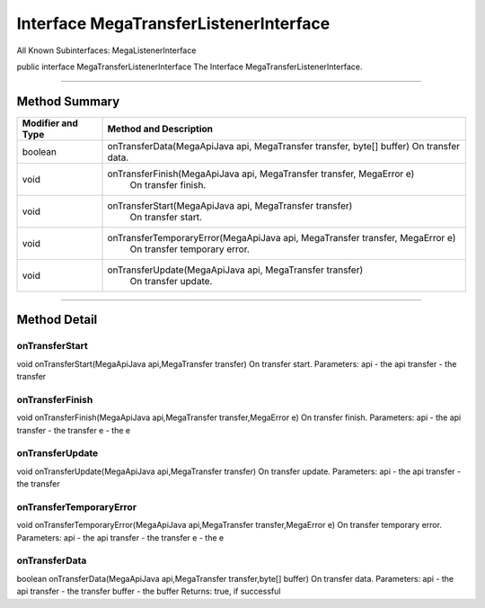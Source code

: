 =======================================
Interface MegaTransferListenerInterface
=======================================

All Known Subinterfaces:
MegaListenerInterface

public interface MegaTransferListenerInterface
The Interface MegaTransferListenerInterface.

----------------------------------------------

--------------
Method Summary
--------------

+--------------------+-----------------------------------------------------------------------------------+
|Modifier and Type   |  Method and Description                                                           |
+====================+===================================================================================+
| boolean	     |    onTransferData(MegaApiJava api, MegaTransfer transfer, byte[] buffer)          |
|                    |    On transfer data.                                                              |
+--------------------+-----------------------------------------------------------------------------------+
|void	             |   onTransferFinish(MegaApiJava api, MegaTransfer transfer, MegaError e)           |
|                    |    On transfer finish.                                                            |
+--------------------+-----------------------------------------------------------------------------------+
|void	             |   onTransferStart(MegaApiJava api, MegaTransfer transfer)                         |
|                    |    On transfer start.                                                             |
+--------------------+-----------------------------------------------------------------------------------+
|void	             |   onTransferTemporaryError(MegaApiJava api, MegaTransfer transfer, MegaError e)   |
|                    |    On transfer temporary error.                                                   |
+--------------------+-----------------------------------------------------------------------------------+
|void	             |   onTransferUpdate(MegaApiJava api, MegaTransfer transfer)                        |
|                    |    On transfer update.                                                            |
+--------------------+-----------------------------------------------------------------------------------+

-------------------------------------------------------

-------------
Method Detail
-------------

~~~~~~~~~~~~~~~
onTransferStart
~~~~~~~~~~~~~~~
void onTransferStart(MegaApiJava api,MegaTransfer transfer)
On transfer start.
Parameters:
api - the api
transfer - the transfer

~~~~~~~~~~~~~~~~
onTransferFinish
~~~~~~~~~~~~~~~~
void onTransferFinish(MegaApiJava api,MegaTransfer transfer,MegaError e)
On transfer finish.
Parameters:
api - the api
transfer - the transfer
e - the e

~~~~~~~~~~~~~~~~
onTransferUpdate
~~~~~~~~~~~~~~~~
void onTransferUpdate(MegaApiJava api,MegaTransfer transfer)
On transfer update.
Parameters:
api - the api
transfer - the transfer

~~~~~~~~~~~~~~~~~~~~~~~~
onTransferTemporaryError
~~~~~~~~~~~~~~~~~~~~~~~~
void onTransferTemporaryError(MegaApiJava api,MegaTransfer transfer,MegaError e)
On transfer temporary error.
Parameters:
api - the api
transfer - the transfer
e - the e

~~~~~~~~~~~~~~
onTransferData
~~~~~~~~~~~~~~
boolean onTransferData(MegaApiJava api,MegaTransfer transfer,byte[] buffer)
On transfer data.
Parameters:
api - the api
transfer - the transfer
buffer - the buffer
Returns:
true, if successful
